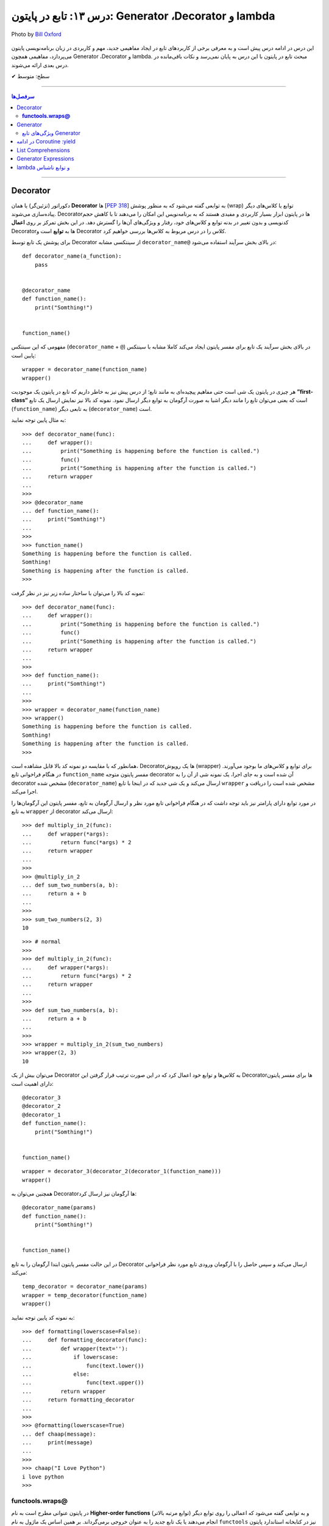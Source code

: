 .. role:: emoji-size

.. meta::
   :description: پایتون به پارسی - کتاب آنلاین و آزاد آموزش زبان برنامه‌نویسی پایتون - درس سیزدهم: تابع در پایتون - Coroutine ،Generator ،Decorator‌ و lambda


.. _lesson-13: 

درس ۱۳: تابع در پایتون: Generator ،Decorator‌ و lambda
==================================================================

.. figure:: /_static/pages/13-python-function-decorator-generator-coroutine-lambda.jpg
    :align: center
    :alt: تابع در پایتون: Coroutine ،Generator ،Decorator‌ و lambda
    :class: page-image

    Photo by `Bill Oxford <https://unsplash.com/photos/-fGqsewtsJY>`__


این درس در ادامه درس پیش است و به معرفی برخی از کاربردهای تابع در ایجاد مفاهیمی جدید، مهم و کاربردی در زبان برنامه‌نویسی پایتون می‌پردازد، مفاهیمی همچون  Generator ،Decorator‌ و lambda. مبحث تابع در پایتون با این درس به پایان نمی‌رسد و نکات باقی‌مانده در درس بعدی ارائه می‌شوند.



:emoji-size:`✔` سطح: متوسط

----


.. contents:: سرفصل‌ها
    :depth: 2

----


.. _python-decorator: 


Decorator
----------


دکوراتور (تزئین‌گر) یا همان **Decorator‌** ها [`PEP 318 <https://www.python.org/dev/peps/pep-0318//>`__] به توابعی گفته می‌شود که به منظور پوشش (wrap) توابع یا کلاس‌های دیگر پیاده‌سازی می‌شوند. Decorator‌ها در پایتون ابزار بسیار کاربردی و مفیدی هستند که به برنامه‌نویس این امکان را می‌دهند تا با کاهش حجم کدنویسی و بدون تغییر در بدنه توابع و کلاس‌های خود، رفتار و ویژگی‌های آن‌ها را گسترش دهد. در این بخش تمرکز بر روی **اعمال** Decorator‌ها به **توابع** است و Decorator‌ کلاس را در درس مربوط به کلاس‌ها بررسی خواهیم کرد.

برای پوشش یک تابع توسط Decorator‌ از سینتکسی مشابه ``decorator‌_name@`` در بالای بخش سرآیند استفاده می‌شود:

::

  def decorator_name(a_function):
      pass


  @decorator_name
  def function_name():
      print("Somthing!")


  function_name()

مفهومی که این سینتکس (``decorator‌_name`` + ``@``) در بالای بخش سرآیند یک تابع برای مفسر پایتون ایجاد می‌کند کاملا مشابه با سینتکس پایین است::

  wrapper = decorator_name(function_name)
  wrapper()

هر چیزی در پایتون یک شی است حتی مفاهیم پیچیده‌ای به مانند تابع؛ از درس پیش نیز به خاطر داریم که تابع در پایتون یک موجودیت **”first-class“** است که یعنی می‌توان تابع را مانند دیگر اشیا به صورت آرگومان به توابع دیگر ارسال نمود. نمونه کد بالا نیز نمایش ارسال یک تابع (``function_name``) به تابعی دیگر (``decorator‌_name``) است.


به مثال پایین توجه نمایید:

::

  >>> def decorator_name(func):
  ...     def wrapper():
  ...         print("Something is happening before the function is called.")
  ...         func()
  ...         print("Something is happening after the function is called.")
  ...     return wrapper
  ... 
  >>> 
  >>> @decorator_name
  ... def function_name():
  ...     print("Somthing!")
  ... 
  >>> 
  >>> function_name()
  Something is happening before the function is called.
  Somthing!
  Something is happening after the function is called.
  >>> 

نمونه کد بالا را می‌توان با ساختار ساده زیر نیز در نظر گرفت:

::

  >>> def decorator_name(func):
  ...     def wrapper():
  ...         print("Something is happening before the function is called.")
  ...         func()
  ...         print("Something is happening after the function is called.")
  ...     return wrapper
  ... 
  >>> 
  >>> def function_name():
  ...     print("Somthing!")
  ... 
  >>> 
  >>> wrapper = decorator_name(function_name)
  >>> wrapper()
  Something is happening before the function is called.
  Somthing!
  Something is happening after the function is called.
  >>> 

همانطور که با مقایسه دو نمونه کد بالا قابل مشاهده است، Decorator‌ها یک روپوش (wrapper) برای توابع و کلاس‌های ما بوجود می‌آورند. در هنگام فراخوانی تابع ``function_name`` مفسر پایتون متوجه decorator‌ آن شده است و به جای اجرا، یک نمونه شی از آن را به decorator‌ مشخص شده (``decorator‌_name``) ارسال می‌کند و یک شی جدید که در اینجا با تابع ``wrapper`` مشخص شده است را دریافت و اجرا می‌کند.

در مورد توابع دارای پارامتر نیز باید توجه داشت که در هنگام فراخوانی تابع مورد نظر و ارسال آرگومان به تابع، مفسر پایتون این آرگومان‌ها را به تابع ``wrapper`` از decorator‌ ارسال می‌کند::

  >>> def multiply_in_2(func):
  ...     def wrapper(*args):
  ...         return func(*args) * 2
  ...     return wrapper 
  ... 
  >>> 
  >>> @multiply_in_2
  ... def sum_two_numbers(a, b):
  ...     return a + b
  ... 
  >>> 
  >>> sum_two_numbers(2, 3)
  10

::

  >>> # normal
  >>>
  >>> def multiply_in_2(func):
  ...     def wrapper(*args):
  ...         return func(*args) * 2
  ...     return wrapper 
  ... 
  >>> 
  >>> def sum_two_numbers(a, b):
  ...     return a + b
  ... 
  >>> 
  >>> wrapper = multiply_in_2(sum_two_numbers)
  >>> wrapper(2, 3)
  10




می‌توان بیش از یک Decorator‌ به کلاس‌ها و توابع خود اعمال کرد که در این صورت ترتیب قرار گرفتن این Decorator‌ها برای مفسر پایتون دارای اهمیت است::

  @decorator_3
  @decorator_2
  @decorator_1
  def function_name():
      print("Somthing!")


  function_name()


::

  wrapper = decorator_3(decorator_2(decorator_1(function_name)))
  wrapper()


همچنین می‌توان به Decorator‌ها آرگومان نیز ارسال کرد::

  @decorator_name(params)
  def function_name():
      print("Somthing!")


  function_name()

در این حالت مفسر پایتون ابتدا آرگومان را به تابع Decorator‌ ارسال می‌کند و سپس حاصل را با آرگومان ورودی تابع مورد نظر فراخوانی می‌کند::

  temp_decorator = decorator_name(params)
  wrapper = temp_decorator(function_name)
  wrapper()

به نمونه کد پایین توجه نمایید::

  >>> def formatting(lowerscase=False):
  ...     def formatting_decorator(func):
  ...         def wrapper(text=''):
  ...             if lowerscase:
  ...                 func(text.lower())
  ...             else:
  ...                 func(text.upper())
  ...         return wrapper 
  ...     return formatting_decorator
  ... 
  >>> 
  >>> @formatting(lowerscase=True)
  ... def chaap(message):
  ...     print(message)
  ... 
  >>> 
  >>> chaap("I Love Python")
  i love python
  >>> 


**functools.wraps@**
~~~~~~~~~~~~~~~~~~~~~

در پایتون عنوانی مطرح است به نام **Higher-order functions** (توابع مرتبه بالاتر) و به توابعی گفته می‌شود که اعمالی را روی توابع دیگر انجام می‌دهند یا یک تابع جدید را به عنوان خروجی برمی‌گرداند. بر همین اساس یک ماژول به نام ``functools`` نیز در کتابخانه استاندارد پایتون قرار گرفته است که یک سری توابع کمکی و کاربردی برای این دست توابع ارائه می‌دهد [`اسناد پایتون <https://docs.python.org/3/library/functools.html>`__]. یکی از توابع داخل این ماژول ``wraps`` [`اسناد پایتون <https://docs.python.org/3/library/functools.html#functools.wraps>`__] می‌باشد.

**اما چرا معرفی این تابع در این بخش مهم است؟** وقتی ما از یک Decorator‌ استفاده می‌کنیم، اتفاقی که می‌افتد این است که یک تابع جدید جایگزین تابع اصلی ما می‌شود. به نمونه کدهای پایین توجه نمایید::

  >>> def func(x):
  ...     """does some math"""
  ...     return x + x * x
  ... 
  >>>
  >>> print(func.__name__)
  func
  >>> print(func.__doc__)
  does some math
  >>> 

::

  >>> def logged(func):
  ...     def with_logging(*args, **kwargs):
  ...         print(func.__name__ + " was called")
  ...         return func(*args, **kwargs)
  ...     return with_logging
  ... 
  >>> 
  >>> @logged
  ... def f(x):
  ...     """does some math"""
  ...     return x + x * x
  ... 
  >>> 
  >>> print(f.__name__)
  with_logging
  >>> print(f.__doc__)
  None
  >>>

:: 

  >>> # It is mean: f = logged(func)
  ... 
  >>> f = logged(func)
  >>> print(f.__name__)
  with_logging

در زمان استفاده Decorator‌ وقتی خواستیم نام تابع را چاپ کنیم ``(__print(f.__name`` نام تابع جدید (``with_logging``) چاپ شد و نه تابع اصلی (``f``).

استفاده از Decorator‌ همیشه به معنی از دست رفتن اطلاعات مربوط به تابع اصلی است که به منظور جلوگیری از این اتفاق و حفظ اطلاعات مربوط به تابع اصلی خود می‌توانیم از تابع ``wraps`` استفاده کنیم. این تابع در واقع خود یک Decorator‌ است که وظیفه آن کپی اطلاعات از تابعی که به عنوان آرگومان دریافت می‌کند به تابعی که به آن انتساب داده شده است::

  >>> from functools import wraps
  >>> 
  >>> def logged(func):
  ...     @wraps(func)
  ...     def with_logging(*args, **kwargs):
  ...         print(func.__name__ + " was called")
  ...         return func(*args, **kwargs)
  ...     return with_logging
  ... 
  >>> 
  >>> @logged
  ... def f(x):
  ...    """does some math"""
  ...    return x + x * x
  ... 
  >>> 
  >>> print(f.__name__)
  f
  >>> print(f.__doc__)
  does some math
  >>> 


لطفا به آخرین مثال از بحث Decorator‌ نیز توجه فرمایید. در این مثال زمان اجرای یک تابع را با استفاده از Decorator‌ها محاسبه خواهیم کرد [`منبع <https://realpython.com/primer-on-python-decorators/#a-few-real-world-examples>`__]::

  >>> import functools
  >>> import time
  >>> 
  >>> def timer(func):
  ...     """Print the runtime of the decorated function"""
  ...     @functools.wraps(func)
  ...     def wrapper_timer(*args, **kwargs):
  ...         start_time = time.perf_counter()   
  ...         value = func(*args, **kwargs)
  ...         end_time = time.perf_counter() 
  ...         run_time = end_time - start_time 
  ...         print(f"Finished {func.__name__!r} in {run_time:.4f} secs")
  ...         return value
  ...     return wrapper_timer
  ... 
  >>> 
  >>> @timer
  ... def waste_some_time(num_times):
  ...     result = 0
  ...     for _ in range(num_times):
  ...         for i in range(10000)
  ...             result += i**2
  ... 
  >>> 
  >>> waste_some_time(1)
  Finished 'waste_some_time' in 0.0072 secs
  >>> waste_some_time(999)
  Finished 'waste_some_time' in 2.6838 secs

در این مثال از تابع ``perf_counter`` [`اسناد پایتون <https://docs.python.org/3/library/time.html#time.perf_counter>`__] برای محاسبه فواصل زمانی (time intervals) استفاده شده که تنها از نسخه 3.3 به بعد در دسترس می‌باشد [`اطلاعات تکمیلی <https://stackoverflow.com/a/25787875/8434370>`__].

چنانچه درک کد دستور ``print`` در تابع ``wrapper_timer`` برایتان مبهم است به درس هفتم بخش **f-string** مراجعه نمایید [`درس هفتم f-string </lessons/l07-string-and-bytes-in-python.html#f-string>`__].


.. _python-generator: 

Generator
----------

ژنراتور (مولد) یا همان **Generator‌** ها [`PEP 255 <https://www.python.org/dev/peps/pep-0255/>`__] به توابعی گفته می‌شوند که به منظور ایجاد یک تابع با رفتاری مشابه اشیا ``iterator`` (تکرارکننده - درس نهم) پیاده‌سازی می‌گردند.

هنگام فراخوانی یک تابع معمولی، بدنه تابع اجرا می‌شود تا به یک دستور ``return`` برسد و خاتمه یابد ولی با فراخوانی یک تابع Generator‌، بدنه تابع اجرا نمی‌شود بلکه یک شی ``generator`` برگردانده خواهد شد که  می‌توان با استفاده از متد ``()__next__`` آن، مقادیر مورد انتظار خود را یکی پس از دیگری درخواست داد.

عملکرد Generator‌ به صورت **lazy** (کندرو) [`ویکی‌پدیا <https://en.wikipedia.org/wiki/Lazy_evaluation>`__] می‌باشد و داده‌ها را یکجا ذخیره نمی‌کند بلکه آنها را تنها در همان زمانی که درخواست می‌شوند، **تولید** (Generate) می‌کند. بنابراین در هنگام برخورد با مجموعه داده‌های بزرگ، Generator‌ها مدیریت حافظه کارآمدتری دارند و همچنین ما مجبور نیستیم پیش از استفاده از یک دنباله منتظر بمانیم تا تمام مقادیر آن تولید شوند!.

برای ایجاد یک تابع Generator تنها کافی است در یک تابع معمولی از یک یا چند دستور ``yield`` استفاده کنیم. اکنون مفسر پایتون در هنگام فراخوانی چنین تابعی یک شی ``generator`` برمی‌گرداند که توانایی تولید یک **دنباله** (Sequence) از مقادیر (یا شی) برای استفاده در کاربردهای تکرارپذیر را دارد.

سینتکس دستور ``yield`` شبیه دستور ``return`` است ولی با کاربردی متفاوت. این دستور در هر نقطه‌ای از بدنه تابع که باشد،  اجرای برنامه را  در آن نقطه متوقف می‌کند و  ما می‌توانیم با استفاده از متد ``()__next__`` مقدار **yield (حاصل) شده** را دریافت نماییم::


  >>> def a_generator_function():
  ...    for i in range(3):  # i: 0, 1, 2
  ...       yield i*i
  ...    return
  ... 
  >>> my_generator = a_generator_function()  # Create a generator
  >>> 
  >>> my_generator.__next__()  #  Use my_generator.next() in Python 2.x
  0
  >>> my_generator.__next__()
  1
  >>> my_generator.__next__()
  4
  >>> my_generator.__next__()
  Traceback (most recent call last):
    File "<stdin>", line 1, in <module>
  StopIteration
  >>> 

باید توجه داشت که پایان فرآیند تولید  تابع Generator توسط استثنا ``StopIteration`` گزارش می‌شود. البته در زمان استفاده از دستورهایی به مانند ``for`` این استثنا کنترل شده و حلقه پایان می‌پذیرد. نمونه کد قبل را به صورت زیر بازنویسی می‌کنیم::

  >>> def a_generator_function():
  ...    for i in range(3):  # i: 0, 1, 2
  ...       yield i*i
  ...    return
  ... 
  >>> 
  >>> for i in a_generator_function():
  ...     print(i)
  ... 
  0
  1
  4
  >>> 

به منظور درک بهتر عملکرد  تابع Generator‌، تصور کنید از شما خواسته شده است که یک تابع شخصی مشابه با تابع ``()range`` پایتون پیاده‌سازی نمایید. راهکار شما چه خواهد بود؟  ایجاد یک شی‌ای مانند لیست (list) یا توپِل خالی و پر کردن آن با استفاده از یک حلقه؟! این راهکار شاید برای ایجاد بازه‌های کوچک پاسخگو باشد ولی برای ایجاد یک بازه صد میلیونی آیا حافظه و زمان کافی در اختیار دارید؟. این مسئله را با استفاده از تابع Generator‌ به سادگی و درستی حل خواهیم کرد::

  >>> def my_range(stop):
  ...     number = 0
  ...     while number < stop:
  ...         yield number
  ...         number = number + 1
  ...     return
  ... 
  >>> 
  >>> for number in my_range(100000000):
  ...     print(number)



.. _python-generator-features: 

ویژگی‌های تابع Generator‌
~~~~~~~~~~~~~~~~~~~~~~~~~~~~~~

* تابع Generator‌ شامل یک یا چند دستور ``yield`` می‌باشد.

* در زمان فراخوانی تابع Generator‌، تابع اجرا نمی‌شود ولی در عوض یک شی از نوع ``generator`` برای آن تابع برگردانده می‌شود.

* با استفاده از دستور ``yield`` می‌توانیم در هر نقطه‌ای از تابع Generator‌ که بخواهیم توقف ایجاد کنیم و مقدار  **yield (حاصل) شده** را با استفاده از متد ``()__next__`` دریافت نماییم. 

* با نخستین فراخوانی متد ``()__next__`` تابع اجرا می‌شود، تا زمانی که به یک دستور ``yield`` برسد. در این زمان  دستور ``yield`` یک نتیجه تولید می‌کند و اجرای تابع متوقف می‌شود. با فراخوانی مجدد  متد ``()__next__`` اجرای تابع از ادامه همان دستور ``yield`` سر گرفته می‌شود.

* معمولا نیازی به استفاده مستقیم از متد ``()__next__`` نمی‌شود و توابع Generator‌ از طریق دستورهایی به مانند ``for`` یا  توابعی به مانند ``()sum`` و... که توانایی دریافت یک **دنباله** (Sequence) را دارند، مورد استفاده قرار می‌گیرند.

* در پایان تولید توابع Generator‌ یک  استثنا ``StopIteration`` در نقطه توقف خود گزارش می‌دهند که می‌بایست درون برنامه کنترل شود.

* فراموش نکنیم که استفاده از دستور ``return`` در هر کجا از بدنه تابع باعث پایان یافتن اجرای تابع در آن نقطه می‌شود و توابع Generator‌ نیز از این امر مسثنا نیستند!.

* با فراخوانی متد ``close`` می‌توانید یک شی Generator‌ را خاموش کنید!. توجه داشته باشید که پس از فراخوانی این متد چنانچه باز هم درخواست ایجاد مقدار ارسال (``()__next__``) شود یک  استثنا ``StopIteration`` گزارش می‌گردد.



به یک نمونه کد دیگر نیز توجه نمایید::

  >>> def countdown(n):
  ...     print("Counting down from %d" % n)
  ...     while n > 0:
  ...        yield n
  ...        n -= 1
  ...     return
  ... 
  >>> 
  >>> countdown_generator = countdown(10)
  >>> 
  >>> countdown_generator.__next__()
  Counting down from 10
  10
  >>> countdown_generator.__next__()
  9
  >>> countdown_generator.__next__()
  8
  >>> countdown_generator.__next__()
  7
  >>> 
  >>> countdown_generator.close()
  >>> 
  >>> countdown_generator.__next__()
  Traceback (most recent call last):
    File "<stdin>", line 1, in <module>
  StopIteration
  >>> 


.. tip::
    شی Generator را می‌توان با استفاده از تابع ``()list`` به شی لیست تبدیل کرد::
     
       >>> countdown_list = list(countdown(10))
       Counting down from 10
       >>> 
       >>> countdown_list
       [10, 9, 8, 7, 6, 5, 4, 3, 2, 1]
       >>> 




.. _python-coroutine: 

در ادامه Coroutine :yield
------------------------------------

از نسخه پایتون 2.5 ویژگی‌های جدیدی به تابع Generator‌ افزوده شد [`PEP 342 <https://www.python.org/dev/peps/pep-0342/>`__]. اگر داخل یک تابع، دستور ``yield`` را در سمت راست یک عملگر انتساب ``=`` قرار دهیم آنگاه تابع مذکور رفتار متفاوتی از خود نشان می‌دهد که به آن در زبان برنامه‌نویسی پایتون **Coroutine** (کوروتین) گفته می‌شود. تصور کنید که اکنون می‌توانیم مقادیر دلخواه خود را به تابع Generator‌ ارسال کنیم!::

  >>> def receiver():
  ...     print("Ready to receive")
  ...     while True:
  ...         n = (yield)
  ...         print("Got %s" % n)
  ... 
  >>> 


  >>> receiver_generator = receiver()

  >>> receiver_generator.__next__() # python 3.x - In Python 2.x use .next()
  Ready to receive

  >>> receiver_generator.send('WooW!!')
  Got WooW!!

  >>> receiver_generator.send(1)
  Got 1

  >>> receiver_generator.send(':)')
  Got :)

چگونگی اجرای یک **Coroutine** همانند یک Generator‌ است ولی با این تفاوت که متد ``()send`` نیز برای ارسال مقدار به درون تابع در اختیار است.


با فراخوانی تابع Coroutine، بدنه اجرا نمی‌شود بلکه یک شی از نوع Generator‌ برگردانده می‌شود. متد ``()__next__`` اجرای برنامه را به نخستین ``yield`` می‌رساند، در این نقطه تابع در وضعیت تعلیق (Suspend) قرار می‌گیرد و آماده دریافت مقدار است. متد ``()send`` مقدار مورد نظر را به تابع ارسال می‌کند که این مقدار توسط عبارت ``(yield)`` در Coroutine دریافت می‌شود. پس از دریافت مقدار، اجرای Coroutine تا رسیدن به ``yield`` بعدی (در صورت وجود) یا انتهای بدنه تابع ادامه می‌یابد.

در بحث Coroutineها برای رهایی از فراخوانی متد ``()__next__`` می‌توان از Decorator‌ها استفاده کرد::


  >>> def coroutine(func):
  ...     def start(*args,**kwargs):
  ...         generator = func(*args,**kwargs)
  ...         generator.__next__()
  ...         return generator
  ...     return start
  ...   
  >>> 
  >>> @coroutine
  ... def receiver():
  ...     print("Ready to receive")
  ...     while True:
  ...         n = (yield)
  ...         print("Got %s" % n)
  ... 
  >>> 
  >>> receiver_generator = receiver()
  >>> receiver_generator.send('Hello World')  # Note : No initial .next()/.__next__() needed


یک Coroutine می‌تواند به دفعات نامحدود اجرا شود مگر اینکه اجرای آن توسط برنامه با فراخوانی متد ``()close`` یا به خودی خود با پایان خطوط اجرای تابع، پایان بپذیرد. 

چنانچه پس از پایان Coroutine، متد ``()send`` فراخوانی شود یک استثنا ``StopIteration`` رخ خواهد داد::

  >>> receiver_generator.close()
  >>> receiver_generator.send('value')
  Traceback (most recent call last):
    File "<stdin>", line 1, in <module>
  StopIteration


یک Coroutine می‌تواند همزمان با دریافت مقدار، خروجی نیز تولید و برگرداند::

  >>> def line_splitter(delimiter=None):
  ...     print("Ready to split")
  ...     result = None
  ...     while True:
  ...         line = yield result
  ...         result = line.split(delimiter)
  ... 
  >>> 
  >>> splitter = line_splitter(",")
  >>> 
  >>> splitter.__next__()  # python 3.x - In Python 2.x use .next()
  Ready to split
  >>> 
  >>> splitter.send("A,B,C")
  ['A', 'B', 'C']
  >>> 
  >>> splitter.send("100,200,300")
  ['100', '200', '300']
  >>> 

**چه اتفاقی افتاد؟!**

تابع ``line_splitter`` با مقدار ورودی ``","`` فراخوانی می‌شود. همانطور که می‌دانیم در این لحظه تنها اتفاقی که می‌افتد ایجاد یک نمونه شی از نوع Generator‌ خواهد بود (و هیچ یک از خطوط داخل بدنه تابع اجرا نخواهد شد). با فراخوانی متد ``()__splitter.__next`` بدنه تابع به اجرا درمیاید تا به نخستین ``yield`` برسد. یعنی عبارت ``"Ready to split"`` در خروجی چاپ، متغیر ``result`` با مقدار اولیه ``None`` تعریف و در نهایت با تایید شرط دستور ``while`` اجرا به سطر ``line = yield result`` می‌رسد. در این سطر بر اساس ارزیابی عبارت سمت راست عمل انتساب، مقدار متغیر  ``result`` که برابر ``None`` است به خارج از تابع برگردانده و سپس تابع در وضعیت تعلیق (Suspend) قرار می‌گیرد. ولی باید توجه داشت که هنوز عمل انتساب در این سطر به صورت کامل به انجام نرسیده است!. در ادامه با فراخوانی متد ``("splitter.send("A,B,C``، رشته ``"A,B,C"`` در ``yield`` قرار داده می‌شود و اجرای برنامه از حالت تعلیق خارج و ادامه می‌یابد. مقدار ``yield`` به ``line`` انتساب داده می‌شود و اجرای سطر ``line = yield result`` کامل می‌شود. در سطر بعد، رشته درون متغیر ``line`` بر اساس ``delimiter`` که در ابتدا با ``","`` مقداردهی شده بود تفکیک و به متغیر ``result`` انتساب داده می‌شود (مقدار متغیر ``result`` که تا پیش از این برابر ``None`` بوده است تغییر می‌کند). با پایان خطوط بدنه و تایید دوباره درستی شرط دستور ``while``، بدنه آن یکبار دیگر اجرا می‌شود تا از نو به ``yield`` برسد یعنی به سطر ``line = yield result``. اکنون در بار دوم اجرای حلقه بر خلاف بار نخست مقدار متغیر ``result`` برابر با ``None`` نبوده و عمل yield آن یا همان بازگرداندن آن در خروجی قابل مشاهده خواهد بود یعنی مقدار ``['A', 'B', 'C']`` که در بار نخست اجرای حلقه تولید شده بود، اکنون در خروجی به نمایش در خواهد آمد و سپس تابع بار دیگر در حالت تعلیق قرار می‌گیرد (تابع منتظر فراخوانی یکی از متدهای ``()send`` یا ``()__next__`` یا ``()close`` می‌ماند). روال کار با فراخوانی متد ``("splitter.send("100,200,300`` به همین صورت ادامه می‌یابد...

در مورد سطر ``line = yield result``، می‌دانیم که برای انجام عمل انتساب ابتدا لازم است مقدار عبارت سمت راست ارزیابی و سپس به سمت چپ انتساب داده شود. یعنی مفسر پایتون ابتدا ``yield result`` را اجرا می‌کند که حاصل آن بازگرداندن مقدار متغیر ``result`` (در بار نخست اجرای حلقه = ``None``) به خارج تابع خواهد بود و سپس عبارت ``line = yield`` که مقدار ارسالی از متد ``()send`` را به متغیر ``line`` انتساب می‌دهد.

|

مبحث Coroutine گسترده‌تر از سطحی است که در این درس می‌تواند بیان شود ولی در این لحظه برای دریافت مثال‌ها، کاربرد و جزییات بیشتر در موضوع Coroutine زبان برنامه‌نویسی پایتون، ارائه آقای David Beazley در کنفرانس PyCon'2009 می‌تواند مفید باشد.  

PDF: [`A Curious Course on Coroutines and Concurrency <https://www.dabeaz.com/coroutines/Coroutines.pdf>`__]

VIDEO: [`YouTube <https://www.youtube.com/watch?v=Z_OAlIhXziw>`__]



List Comprehensions
--------------------

**List Comprehensions** به عملیاتی گفته می‌شود که در طی آن می‌توان یک تابع را به تک تک اعضای یک نوع شی لیست (list) اعمال و نتیجه را در قالب یک نوع شی لیست جدید دریافت کرد [`PEP 202 <https://www.python.org/dev/peps/pep-0202/>`__]::

  >>> numbers = [1, 2, 3, 4, 5]
  >>> squares = [n * n for n in numbers]
  >>> 
  >>> squares
  [1, 4, 9, 16, 25]
  >>> 

نمونه کد بالا برابر است با::

  >>> numbers = [1, 2, 3, 4, 5]
  >>> squares = []
  >>> for n in numbers:
  ...     squares.append(n * n)
  ... 
  >>> 
  >>> squares
  [1, 4, 9, 16, 25]


سینتکس کلی List Comprehensions به صورت زیر است::

  [expression for item1 in iterable1 if condition1
      for item2 in iterable2 if condition2
      ...
      for itemN in iterableN if conditionN]

  # This syntax is roughly equivalent to the following code:

  s = []
  for item1 in iterable1:
      if condition1:
          for item2 in iterable2:
              if condition2:
              ...
                 for itemN in iterableN:
                     if conditionN: s.append(expression)


به مثال‌هایی دیگر در این زمینه توجه نمایید::

  >>> a = [-3,5,2,-10,7,8]
  >>> b = 'abc'

  >>> [2*s for s in a]
  [-6, 10, 4, -20, 14, 16]

  >>> [s for s in a if s >= 0]
  [5, 2, 7, 8]

  >>> [(x,y) for x in a for y in b if x > 0]
  [(5, 'a'), (5, 'b'), (5, 'c'), (2, 'a'), (2, 'b'), (2, 'c'), (7, 'a'), (7, 'b'), (7, 'c'), (8, 'a'), (8, 'b'), (8, 'c')]

  >>> import math
  >>> c = [(1,2), (3,4), (5,6)]
  >>> [math.sqrt(x*x+y*y) for x,y in c]
  [2.23606797749979, 5.0, 7.810249675906654]


توجه داشته باشید، چنانچه نتیجه اعمال List Comprehensions در هر نوبت شامل بیش از یک عضو باشد، می‌بایست مقادیر نتایج در داخل یک پرانتز قرار داده شوند (به صورت یک شی توپِل - tuple). 

مانند::

    [(x,y) for x in a for y in b if x > 0]

با توجه به این موضوع عبارت زیر از نظر مفسر پایتون نادرست می‌باشد::

  >>> [x,y for x in a for y in b]
    File "<stdin>", line 1
      [x,y for x in a for y in b]
             ^
  SyntaxError: invalid syntax
  >>> 

یک نکته مهم دیگر باقی‌مانده است. به نمونه کد پایین توجه نمایید::

  >>> x = 'before'
  >>> a = [x for x in (1, 2, 3)]
  >>> 
  >>> x
  'before'


اکنون List Comprehensions حوزه خود را دارد، در نتیجه مقدار متغیر خارج از آن بدون تغییر باقی می‌ماند. [`توضیحات بیشتر <https://stackoverflow.com/a/4199355/8434370>`__]



Generator Expressions
----------------------

عملکرد **Generator Expressions** مشابه **List Comprehensions** است ولی با خاصیت یک شی Generator و برای ایجاد آن کافی است به جای براکت ``[]`` در List Comprehensions از پرانتز ``()`` استفاده کنیم. [`PEP 289 <https://www.python.org/dev/peps/pep-0289/>`__]::

  >>> a = [1, 2, 3, 4]
  >>> b = (10*i for i in a)
  >>> 
  >>> 
  >>> b
  <generator object <genexpr> at 0x7f488703aca8>
  >>> 
  >>> b.__next__()  # python 3.x - In Python 2.x use .next()
  10
  >>> b.__next__()  # python 3.x - In Python 2.x use .next()
  20
  >>> 

درک تفاوت Generator Expressions و List Comprehensions بسیار مهم است. خروجی یک **List Comprehensions** دقیقا همان نتیجه انجام عملیات در قالب یک شی لیست است در حالی که خروجی یک **Generator Expressions** شی‌ای است که می‌داند چگونه نتایج را مرحله به مرحله تولید کند. درک این دست موضوعات نقش مهمی در بالا بردن کارایی (Performance) برنامه و مصرف حافظه (Memory) خواهد داشت.

با اجرای نمونه کد پایین؛ از میان تمام سطرهای داخل فایل The_Zen_of_Python.txt، سطرهایی که به صورت کامنت در زبان پایتون باشند چاپ می‌شوند:

.. code-block:: text
    :linenos:

    Beautiful is better than ugly.
    Explicit is better than implicit.
    Simple is better than complex.
    Complex is better than complicated.
    Flat is better than nested.
    Sparse is better than dense.
    Readability counts.
    Special cases aren't special enough to break the rules.
    Although practicality beats purity.
    Errors should never pass silently.
    Unless explicitly silenced.
    In the face of ambiguity, refuse the temptation to guess.
    There should be one-- and preferably only one --obvious way to do it.
    Although that way may not be obvious at first unless you're Dutch.
    Now is better than never.
    Although never is often better than *right* now.
    If the implementation is hard to explain, it's a bad idea.
    If the implementation is easy to explain, it may be a good idea.
    Namespaces are one honking great idea -- let's do more of those!
    ------------------------------------------------------------------
    # File Name: The_Zen_of_Python.txt
    # The Zen of Python
    # PEP 20: https://www.python.org/dev/peps/pep-0020

::

  >>> file = open("/home/saeid/Documents/The_Zen_of_Python.txt")
  >>> lines = (t.strip() for t in file) 
  >>> comments = (t for t in lines if t[0] == '#')
  >>> for c in comments:
  ...     print(c)
  ... 
  # File Name: The_Zen_of_Python.txt
  # The Zen of Python
  # PEP 20: https://www.python.org/dev/peps/pep-0020
  >>>

در سطر یکم، فایل The_Zen_of_Python.txt باز شده و در سطر دوم یک شی Generator برای دستیابی و strip کردن (حذف کاراکترهای خالی (space) احتمالی در ابتدا و انتهای متن سطر) آن‌ها به شیوه  **Generator Expressions** به دست آمده است. توجه داشته باشید که سطرهای فایل هنوز خوانده نشده‌اند و تنها امکان درخواست و پیمایش سطر به سطر فایل ایجاد شده است. در سطر سوم با ایجاد یک شی Generator دیگر (باز هم به شیوه **Generator Expressions**) امکان فیلتر سطرهای کامنت مانند در داخل فایل را به کمک شی ``lines`` مرحله قبل، به دست آورده‌ایم. ولی هنوز سطرهای فایل خوانده نشده‌اند چرا که هنوز درخواستی مبنی بر تولید به هیچ یک از دو شی Generator ایجاد شده (``lines`` و ``comments``) ارسال نشده است. تا اینکه بالاخره در سطر چهارم دستور حلقه ``for`` شی ``comments`` را به جریان می‌اندازد و این شی نیز بر اساس عملیات تعریف شده برای آن، شی  ``lines`` را به جریان در می‌آورد.

فایل The_Zen_of_Python.txt مورد استفاده در این مثال حجم بسیار کمی دارد ولی تاثیر به کار گرفتن **Generator Expressions** در این مثال را می‌توانید با استخراج کامنت‌های یک فایل چند گیگابایتی مشاهده نمایید!

.. tip::
    شی Generator ایجاد شده  به شیوه  **Generator Expressions** را نیز می‌توان با استفاده از تابع ``()list`` به شی لیست تبدیل کرد::
     
       >>> comment_list = list(comments)
       >>> comment_list
       ['# File Name: The_Zen_of_Python.txt', 
       '# The Zen of Python', 
       '# PEP 20: https://www.python.org/dev/peps/pep-0020']




.. _python-lambda: 

lambda و توابع ناشناس
---------------------------

در زبان برنامه‌نویسی پایتون توابع ناشناس (Anonymous functions) یا **Lambda functions** توابعی هستند که می‌توانند هر تعداد آرگومان داشته باشند ولی بدنه آن‌ها می‌بایست تنها شامل یک عبارت باشد. برای ساخت این دست توابع از کلمه کلیدی ``lambda`` استفاده می‌شود. الگوی ساختاری این نوع تابع به صورت زیر است::

  lambda args : expression

در این الگو ``args`` معرف هر تعداد آرگومان است که با استفاده از کاما (``,``) از یکدیگر جدا شده‌اند و ``expression`` بیانگر تنها یک عبارت پایتونی است که شامل دستوراتی همچون ``for`` یا ``while`` نمی‌شود.


به عنوان نمونه تابع پایین را در نظر بگیرید::

  >>> def a_function(x, y):
  ...     return x + y
  ... 
  >>>
  >>> a_function(2, 3)
  5

این تابع در فرم ناشناس به صورت زیر خواهد بود::

  >>> a_function = lambda x,y : x+y
  >>> a_function(2, 3)
  5

یا::

  >>> (lambda x,y: x+y)(2, 3)
  5


**کاربرد اصلی Lambda functions کجاست؟**

این دست توابع بیشتر در مواقعی که می‌خواهیم یک تابع کوتاه را به عنوان آرگومان به تابعی دیگر ارسال کنیم کاربرد دارند. 

برای نمونه از درس هشتم به یاد داریم که برای مرتب‌سازی اعضای یک شی لیست از متد ``()sort`` استفاده و بیان شد که متد ``()sort`` آرگومان اختیاری با نام ``key`` دارد که می‌توان با ارسال یک تابع تک آرگومانی به آن عمل دلخواهی را بر روی تک تک عضوهای لیست مورد نظر، پیش از مقایسه و مرتب‌سازی به انجام رساند (به عنوان مثال: تبدیل حروف بزرگ به کوچک)::

  >>> L = ['a', 'D', 'c', 'B', 'e', 'f', 'G', 'h']

  >>> L.sort()

  >>> L
  ['B', 'D', 'G', 'a', 'c', 'e', 'f', 'h']

  >>> L.sort(key=lambda n: n.lower())

  >>> L
  ['a', 'B', 'c', 'D', 'e', 'f', 'G', 'h']
  >>> 




|

----

:emoji-size:`😊` امیدوارم مفید بوده باشه




